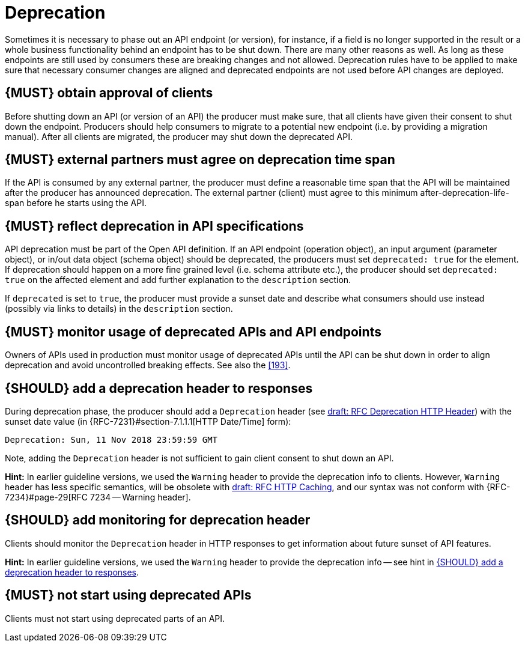 [[deprecation]]
= Deprecation

Sometimes it is necessary to phase out an API endpoint (or version), for
instance, if a field is no longer supported in the result or a whole business
functionality behind an endpoint has to be shut down. There are many other
reasons as well. As long as these endpoints are still used by consumers these
are breaking changes and not allowed. Deprecation rules have to be applied to
make sure that necessary consumer changes are aligned and deprecated endpoints
are not used before API changes are deployed. 


[#185]
== {MUST} obtain approval of clients

Before shutting down an API (or version of an API) the producer must
make sure, that all clients have given their consent to shut down the
endpoint. Producers should help consumers to migrate to a potential new
endpoint (i.e. by providing a migration manual). After all clients are
migrated, the producer may shut down the deprecated API.


[#186]
== {MUST} external partners must agree on deprecation time span

If the API is consumed by any external partner, the producer must define
a reasonable time span that the API will be maintained after the producer
has announced deprecation. The external partner (client) must agree to
this minimum after-deprecation-life-span before he starts using the API.


[#187]
== {MUST} reflect deprecation in API specifications

API deprecation must be part of the Open API definition. 
If an API endpoint (operation object), an input argument (parameter object), 
or in/out data object (schema object) should be deprecated, the producers 
must set `deprecated: true` for the element. 
If deprecation should happen on a more fine grained level (i.e. schema attribute etc.), 
the producer should set `deprecated: true` on the affected element and add further
explanation to the `description` section.

If `deprecated` is set to `true`, the producer must provide a sunset date and 
describe what consumers should use instead (possibly via links to details) 
in the `description` section.


[#188]
== {MUST} monitor usage of deprecated APIs and API endpoints

Owners of APIs used in production must monitor usage of deprecated APIs
until the API can be shut down in order to align deprecation and avoid
uncontrolled breaking effects. See also the <<193>>.


[#189]
== {SHOULD} add a deprecation header to responses

During deprecation phase, the producer should add a `Deprecation` header 
(see
https://tools.ietf.org/html/draft-dalal-deprecation-header[draft: RFC Deprecation HTTP Header])
with the sunset date value (in {RFC-7231}#section-7.1.1.1[HTTP Date/Time] form): 

[source,txt]
----
Deprecation: Sun, 11 Nov 2018 23:59:59 GMT
----

Note, adding the `Deprecation` header is not sufficient to gain client consent to shut down an API.

*Hint:* In earlier guideline versions, we used the `Warning` header to provide the deprecation info to clients. 
However, `Warning` header has less specific semantics, will be obsolete with 
https://tools.ietf.org/html/draft-ietf-httpbis-cache-06[draft: RFC HTTP Caching], 
and our syntax was not conform with {RFC-7234}#page-29[RFC 7234 -- Warning header].


[#190]
== {SHOULD} add monitoring for deprecation header

Clients should monitor the `Deprecation` header in HTTP responses to get information about future sunset of API features. 

*Hint:* In earlier guideline versions, we used the `Warning` header to provide the deprecation info -- see hint in <<189>>.

[#191]
== {MUST} not start using deprecated APIs

Clients must not start using deprecated parts of an API.
